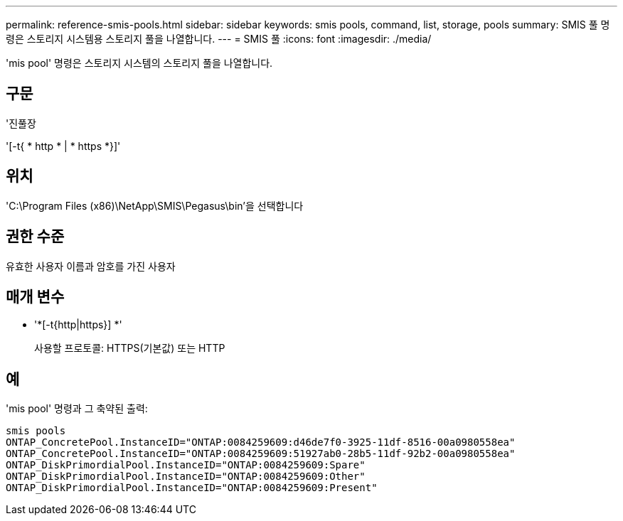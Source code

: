 ---
permalink: reference-smis-pools.html 
sidebar: sidebar 
keywords: smis pools, command, list, storage, pools 
summary: SMIS 풀 명령은 스토리지 시스템용 스토리지 풀을 나열합니다. 
---
= SMIS 풀
:icons: font
:imagesdir: ./media/


[role="lead"]
'mis pool' 명령은 스토리지 시스템의 스토리지 풀을 나열합니다.



== 구문

'진풀장

'[-t{ * http * | * https *}]'



== 위치

'C:\Program Files (x86)\NetApp\SMIS\Pegasus\bin'을 선택합니다



== 권한 수준

유효한 사용자 이름과 암호를 가진 사용자



== 매개 변수

* '*[-t{http|https}] *'
+
사용할 프로토콜: HTTPS(기본값) 또는 HTTP





== 예

'mis pool' 명령과 그 축약된 출력:

[listing]
----
smis pools
ONTAP_ConcretePool.InstanceID="ONTAP:0084259609:d46de7f0-3925-11df-8516-00a0980558ea"
ONTAP_ConcretePool.InstanceID="ONTAP:0084259609:51927ab0-28b5-11df-92b2-00a0980558ea"
ONTAP_DiskPrimordialPool.InstanceID="ONTAP:0084259609:Spare"
ONTAP_DiskPrimordialPool.InstanceID="ONTAP:0084259609:Other"
ONTAP_DiskPrimordialPool.InstanceID="ONTAP:0084259609:Present"
----